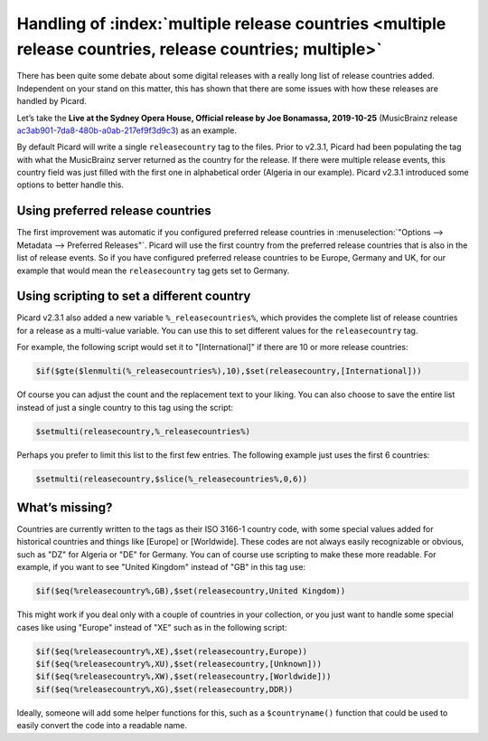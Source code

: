 .. MusicBrainz Picard Documentation Project

Handling of :index:`multiple release countries <multiple release countries, release countries; multiple>`
-----------------------------------------------------------------------------------------------------------

.. From https://community.metabrainz.org/t/handling-of-multiple-release-countries-with-picard-2-3-1/465485

There has been quite some debate about some digital releases with a really long list of release countries added. Independent on your stand on this matter,
this has shown that there are some issues with how these releases are handled by Picard.

Let’s take the **Live at the Sydney Opera House, Official release by Joe Bonamassa, 2019-10-25** (MusicBrainz release
`ac3ab901-7da8-480b-a0ab-217ef9f3d9c3 <https://musicbrainz.org/release/ac3ab901-7da8-480b-a0ab-217ef9f3d9c3>`_) as an example.

By default Picard will write a single ``releasecountry`` tag to the files. Prior to v2.3.1, Picard had been populating the tag with what the MusicBrainz server
returned as the country for the release. If there were multiple release events, this country field was just filled with the first one in alphabetical order
(Algeria in our example). Picard v2.3.1 introduced some options to better handle this.


Using preferred release countries
==================================

The first improvement was automatic if you configured preferred release countries in :menuselection:`"Options --> Metadata --> Preferred Releases"`.
Picard will use the first country from the preferred release countries that is also in the list of release events. So if you have configured
preferred release countries to be Europe, Germany and UK, for our example that would mean the ``releasecountry`` tag gets set to Germany.


Using scripting to set a different country
==============================================

Picard v2.3.1 also added a new variable ``%_releasecountries%``, which provides the complete list of release countries for a release as a multi-value variable.
You can use this to set different values for the ``releasecountry`` tag.

For example, the following script would set it to "\[International\]" if there are 10 or more release countries:

.. code-block:: taggerscript

   $if($gte($lenmulti(%_releasecountries%),10),$set(releasecountry,[International]))

Of course you can adjust the count and the replacement text to your liking. You can also choose to save the entire list instead of just a single country to
this tag using the script:

.. code-block:: taggerscript

   $setmulti(releasecountry,%_releasecountries%)

Perhaps you prefer to limit this list to the first few entries. The following example just uses the first 6 countries:

.. code-block:: taggerscript

   $setmulti(releasecountry,$slice(%_releasecountries%,0,6))


What’s missing?
================

Countries are currently written to the tags as their ISO 3166-1 country code, with some special values added for historical countries and things like \[Europe\]
or \[Worldwide\]. These codes are not always easily recognizable or obvious, such as "DZ" for Algeria or "DE" for Germany. You can of course use scripting to
make these more readable.  For example, if you want to see "United Kingdom" instead of "GB" in this tag use:

.. code-block:: taggerscript

   $if($eq(%releasecountry%,GB),$set(releasecountry,United Kingdom))

This might work if you deal only with a couple of countries in your collection, or you just want to handle some special cases like using "Europe" instead of "XE"
such as in the following script:

.. code-block:: taggerscript

   $if($eq(%releasecountry%,XE),$set(releasecountry,Europe))
   $if($eq(%releasecountry%,XU),$set(releasecountry,[Unknown]))
   $if($eq(%releasecountry%,XW),$set(releasecountry,[Worldwide]))
   $if($eq(%releasecountry%,XG),$set(releasecountry,DDR))

Ideally, someone will add some helper functions for this, such as a ``$countryname()`` function that could be used to easily convert the code into a readable name.

.. raw:: latex

   \clearpage

..   \pagebreak
..   \newpage
..   \clearpage
